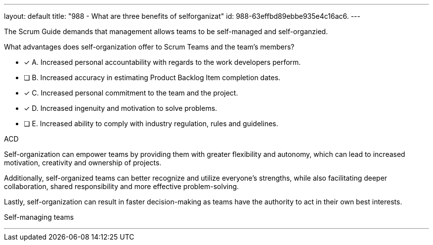---
layout: default 
title: "988 - What are three benefits of selforganizat"
id: 988-63effbd89ebbe935e4c16ac6.
---


[#question]


****

[#query]
--
The Scrum Guide demands that management allows teams to be self-managed and self-organzied.

What advantages does self-organization offer to Scrum Teams and the team's members?
--

[#list]
--

* [*] A. Increased personal accountability with regards to the work developers perform.
* [ ] B. Increased accuracy in estimating Product Backlog Item completion dates.
* [*] C. Increased personal commitment to the team and the project.
* [*] D. Increased ingenuity and motivation to solve problems.
* [ ] E. Increased ability to comply with industry regulation, rules and guidelines.

--
****

[#answer]
ACD

[#explanation]
--
Self-organization can empower teams by providing them with greater flexibility and autonomy, which can lead to increased motivation, creativity and ownership of projects. 

Additionally, self-organized teams can better recognize and utilize everyone's strengths, while also facilitating deeper collaboration, shared responsibility and more effective problem-solving. 

Lastly, self-organization can result in faster decision-making as teams have the authority to act in their own best interests.

--

[#ka]
Self-managing teams

'''
